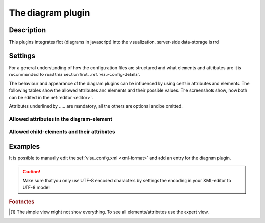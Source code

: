 .. _diagram:

The diagram plugin
==================

.. api-doc:: diagram/AbstractDiagram

Description
-----------

.. ###START-WIDGET-DESCRIPTION### Please do not change the following content. Changes will be overwritten

This plugins integrates flot (diagrams in javascript) into the visualization.
server-side data-storage is rrd

.. ###END-WIDGET-DESCRIPTION###


Settings
--------

For a general understanding of how the configuration files are structured and what elements and attributes are
it is recommended to read this section first: :ref:`visu-config-details`.

The behaviour and appearance of the diagram plugins can be influenced by using certain attributes and elements.
The following tables show the allowed attributes and elements and their possible values.
The screenshots show, how both can be edited in the :ref:`editor <editor>`.

Attributes underlined by ..... are mandatory, all the others are optional and be omitted.

Allowed attributes in the diagram-element
^^^^^^^^^^^^^^^^^^^^^^^^^^^^^^^^^^^^^^^^^^^^^^^^^^^

.. parameter-information:: diagram

.. widget-example::
    :editor: attributes
    :scale: 75
    :align: center

    <caption>Attributes in the editor (simple view) [#f1]_</caption>
    <meta>
        <plugins>
            <plugin name="diagram" />
        </plugins>
    </meta>
    <diagram>
        <layout colspan="4" />
    </diagram>


Allowed child-elements and their attributes
^^^^^^^^^^^^^^^^^^^^^^^^^^^^^^^^^^^^^^^^^^^

.. elements-information:: diagram

.. widget-example::
    :editor: elements
    :scale: 75
    :align: center

    <caption>Elements in the editor</caption>
    <meta>
        <plugins>
            <plugin name="diagram" />
        </plugins>
    </meta>
    <diagram>
        <layout colspan="4" />
        <label>diagram</label>
    </diagram>

Examples
--------

It is possible to manually edit the :ref:`visu_config.xml <xml-format>` and add an entry
for the diagram plugin.

.. CAUTION::
    Make sure that you only use UTF-8 encoded characters by settings the encoding in your
    XML-editor to UTF-8 mode!

.. ###START-WIDGET-EXAMPLES### Please do not change the following content. Changes will be overwritten


.. ###END-WIDGET-EXAMPLES###

.. rubric:: Footnotes

.. [#f1] The simple view might not show everything. To see all elements/attributes use the expert view.
